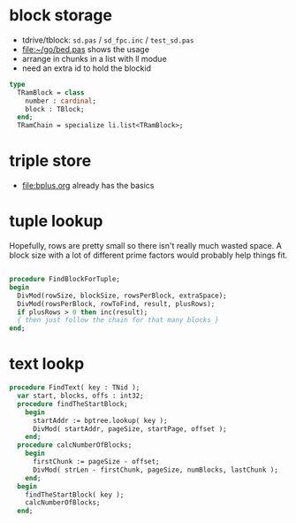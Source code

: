
* block storage
- tdrive/tblock: =sd.pas= / =sd_fpc.inc= / =test_sd.pas=
- file:~/go/bed.pas shows the usage
- arrange in chunks in a list with ll modue
- need an extra id to hold the blockid
#+begin_src pascal
  type
    TRamBlock = class
      number : cardinal;
      block : TBlock;
    end;
    TRamChain = specialize li.list<TRamBlock>;
#+end_src


* triple store
- file:bplus.org already has the basics

* tuple lookup
Hopefully, rows are pretty small so there isn't really much wasted space. A block size with a lot of different prime factors would probably help things fit.

#+begin_src pascal

  procedure FindBlockForTuple;
  begin
    DivMod(rowSize, blockSize, rowsPerBlock, extraSpace);
    DivMod(rowsPerBlock, rowToFind, result, plusRows);
    if plusRows > 0 then inc(result);
    { then just follow the chain for that many blocks }
  end;

#+end_src


* text lookp
#+begin_src pascal
procedure FindText( key : TNid );
  var start, blocks, offs : int32;
  procedure findTheStartBlock;
    begin
      startAddr := bptree.lookup( key );
      DivMod( startAddr, pageSize, startPage, offset );
    end;
  procedure calcNumberOfBlocks;
    begin
      firstChunk := pageSize - offset;
      DivMod( strLen - firstChunk, pageSize, numBlocks, lastChunk );
    end;
  begin
    findTheStartBlock( key );
    calcNumberOfBlocks;
  end;
#+end_src
